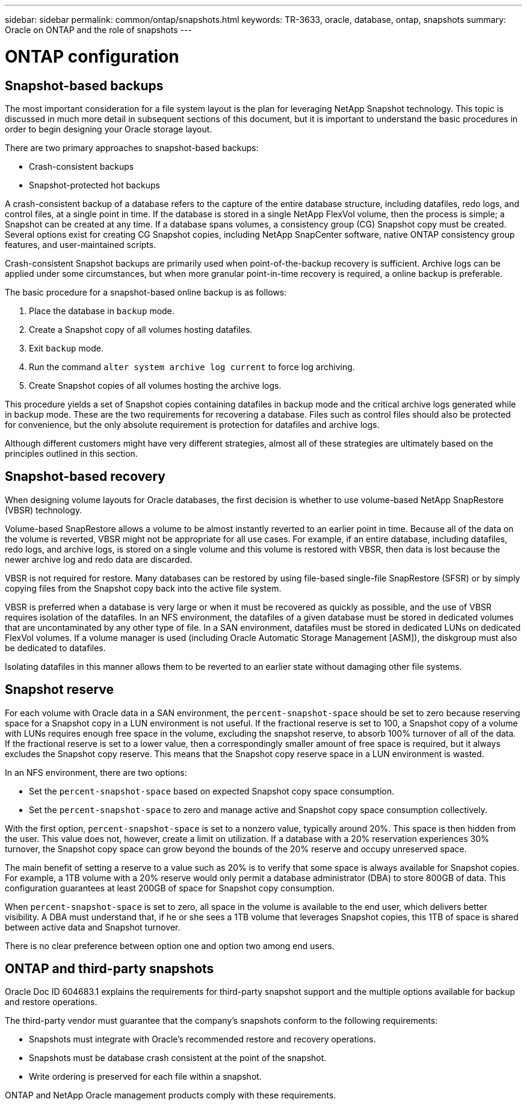 ---
sidebar: sidebar
permalink: common/ontap/snapshots.html
keywords: TR-3633, oracle, database, ontap, snapshots
summary: Oracle on ONTAP and the role of snapshots
---

= ONTAP configuration
:hardbreaks:
:nofooter:
:icons: font
:linkattrs:
:imagesdir: ./../media/

//
// This file was created with NDAC Version 2.0 (August 17, 2020)
//
// 2021-08-12 10:15:58.619325
//

[.lead]

== Snapshot-based backups

The most important consideration for a file system layout is the plan for leveraging NetApp Snapshot technology. This topic is discussed in much more detail in subsequent sections of this document, but it is important to understand the basic procedures in order to begin designing your Oracle storage layout.

There are two primary approaches to snapshot-based backups:

* Crash-consistent backups
* Snapshot-protected hot backups

A crash-consistent backup of a database refers to the capture of the entire database structure, including datafiles, redo logs, and control files, at a single point in time. If the database is stored in a single NetApp FlexVol volume, then the process is simple; a Snapshot can be created at any time. If a database spans volumes, a consistency group (CG) Snapshot copy must be created. Several options exist for creating CG Snapshot copies, including NetApp SnapCenter software, native ONTAP consistency group features, and user-maintained scripts.

Crash-consistent Snapshot backups are primarily used when point-of-the-backup recovery is sufficient. Archive logs can be applied under some circumstances, but when more granular point-in-time recovery is required, a online backup is preferable.

The basic procedure for a snapshot-based online backup is as follows:

. Place the database in `backup` mode.
. Create a Snapshot copy of all volumes hosting datafiles.
. Exit `backup` mode.
. Run the command `alter system archive log current` to force log archiving.
. Create Snapshot copies of all volumes hosting the archive logs.

This procedure yields a set of Snapshot copies containing datafiles in backup mode and the critical archive logs generated while in backup mode. These are the two requirements for recovering a database. Files such as control files should also be protected for convenience, but the only absolute requirement is protection for datafiles and archive logs.

Although different customers might have very different strategies, almost all of these strategies are ultimately based on the principles outlined in this section.

== Snapshot-based recovery

When designing volume layouts for Oracle databases, the first decision is whether to use volume-based NetApp SnapRestore (VBSR) technology.

Volume-based SnapRestore allows a volume to be almost instantly reverted to an earlier point in time. Because all of the data on the volume is reverted, VBSR might not be appropriate for all use cases. For example, if an entire database, including datafiles, redo logs, and archive logs, is stored on a single volume and this volume is restored with VBSR, then data is lost because the newer archive log and redo data are discarded.

VBSR is not required for restore. Many databases can be restored by using file-based single-file SnapRestore (SFSR) or by simply copying files from the Snapshot copy back into the active file system.

VBSR is preferred when a database is very large or when it must be recovered as quickly as possible, and the use of VBSR requires isolation of the datafiles. In an NFS environment, the datafiles of a given database must be stored in dedicated volumes that are uncontaminated by any other type of file. In a SAN environment, datafiles must be stored in dedicated LUNs on dedicated FlexVol volumes. If a volume manager is used (including Oracle Automatic Storage Management [ASM]), the diskgroup must also be dedicated to datafiles.

Isolating datafiles in this manner allows them to be reverted to an earlier state without damaging other file systems.

== Snapshot reserve

For each volume with Oracle data in a SAN environment, the `percent-snapshot-space` should be set to zero because reserving space for a Snapshot copy in a LUN environment is not useful. If the fractional reserve is set to 100, a Snapshot copy of a volume with LUNs requires enough free space in the volume, excluding the snapshot reserve, to absorb 100% turnover of all of the data. If the fractional reserve is set to a lower value, then a correspondingly smaller amount of free space is required, but it always excludes the Snapshot copy reserve. This means that the Snapshot copy reserve space in a LUN environment is wasted.

In an NFS environment, there are two options:

* Set the `percent-snapshot-space` based on expected Snapshot copy space consumption.
* Set the `percent-snapshot-space` to zero and manage active and Snapshot copy space consumption collectively.

With the first option, `percent-snapshot-space` is set to a nonzero value, typically around 20%. This space is then hidden from the user. This value does not, however, create a limit on utilization. If a database with a 20% reservation experiences 30% turnover, the Snapshot copy space can grow beyond the bounds of the 20% reserve and occupy unreserved space.

The main benefit of setting a reserve to a value such as 20% is to verify that some space is always available for Snapshot copies. For example, a 1TB volume with a 20% reserve would only permit a database administrator (DBA) to store 800GB of data. This configuration guarantees at least 200GB of space for Snapshot copy consumption.

When `percent-snapshot-space` is set to zero, all space in the volume is available to the end user, which delivers better visibility. A DBA must understand that, if he or she sees a 1TB volume that leverages Snapshot copies, this 1TB of space is shared between active data and Snapshot turnover.

There is no clear preference between option one and option two among end users.

== ONTAP and third-party snapshots

Oracle Doc ID 604683.1 explains the requirements for third-party snapshot support and the multiple options available for backup and restore operations.

The third-party vendor must guarantee that the company’s snapshots conform to the following requirements:

* Snapshots must integrate with Oracle's recommended restore and recovery operations.
* Snapshots must be database crash consistent at the point of the snapshot.
* Write ordering is preserved for each file within a snapshot.

ONTAP and NetApp Oracle management products comply with these requirements.
